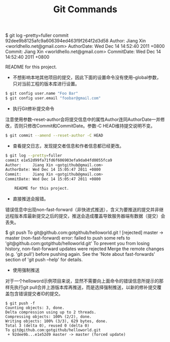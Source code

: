 #+TITLE: Git Commands

#+BEEGIN_SRC bash
$ git log --pretty=fuller
commit 92dee9b8125afc9a606394ed463f9f264f2d3d58
Author:     Jiang Xin <worldhello.net@gmail.com>
AuthorDate: Wed Dec 14 14:52:40 2011 +0800
Commit:     Jiang Xin <worldhello.net@gmail.com>
CommitDate: Wed Dec 14 14:52:40 2011 +0800

    README for this project. 
#+END_SRC

- 不想影响本地其他项目的提交，因此下面的设置命令没有使用--global参数，只对当前工程的版本库进行设置。
#+BEGIN_SRC bash
$ git config user.name "Foo Bar"
$ git config user.email "foobar@gmail.com"
#+END_SRC

- 执行Git修补提交命令
注意使用参数--reset-author会将提交信息中的属性Author连同AuthorDate一并修改，否则只修改Commit和CommitDate。参数-C HEAD维持提交说明不变。
#+BEGIN_SRC bash
$ git commit --amend --reset-author -C HEAD
#+END_SRC
- 查看提交日志，发现提交者信息和作者信息都已经更改。
#+BEGIN_SRC bash
$ git log --pretty=fuller
commit e1e52d99fa71fd6f606903efa9da04fd0055fca9
Author:     Jiang Xin <gotgithub@gmail.com>
AuthorDate: Wed Dec 14 15:05:47 2011 +0800
Commit:     Jiang Xin <gotgithub@gmail.com>
CommitDate: Wed Dec 14 15:05:47 2011 +0800

    README for this project.
#+END_SRC
- 直接推送会报错。
错误信息中出现non-fast-forward（非快进式推送），含义为要推送的提交并非继远程版本库最新提交之后的提交，推送会造成覆盖导致服务器端有数据（提交）会丢失。
#+BEEGIN_SRC bash
$ git push
To git@github.com:gotgithub/helloworld.git
 ! [rejected]        master -> master (non-fast-forward)
error: failed to push some refs to 'git@github.com:gotgithub/helloworld.git'
To prevent you from losing history, non-fast-forward updates were rejected
Merge the remote changes (e.g. 'git pull') before pushing again.  See the
'Note about fast-forwards' section of 'git push --help' for details.
#+END_SRC
- 使用强制推送
对于一个helloword示例项目来说，显然不需要向上面命令的错误信息所提示的那样先执行git pull合并上游版本库再推送，而是选择强制推送，以新的修补提交覆盖包含错误提交者ID的提交。
#+BEGIN_SRC
$ git push -f
Counting objects: 3, done.
Delta compression using up to 2 threads.
Compressing objects: 100% (2/2), done.
Writing objects: 100% (3/3), 629 bytes, done.
Total 3 (delta 0), reused 0 (delta 0)
To git@github.com:gotgithub/helloworld.git
 + 92dee9b...e1e52d9 master -> master (forced update)
#+END_SRC

